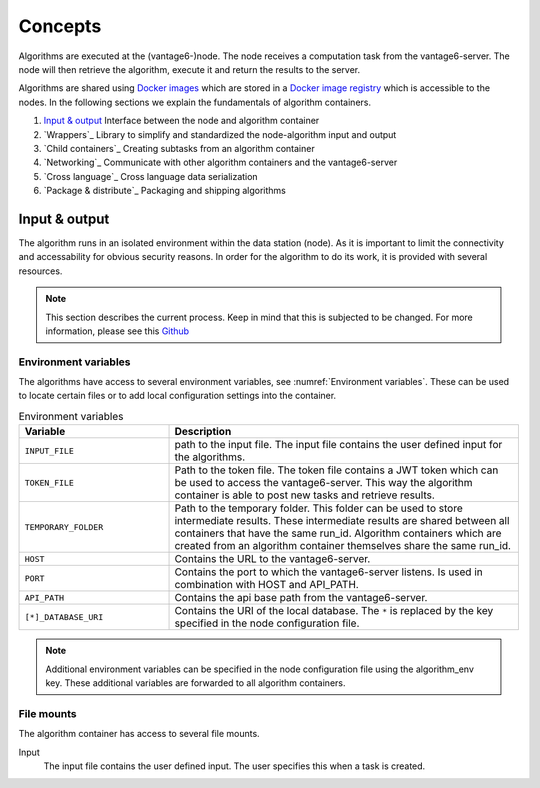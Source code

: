 Concepts
========

Algorithms are executed at the (vantage6-)node. The node receives a computation
task from the vantage6-server. The node will then retrieve the algorithm,
execute it and return the results to the server.

Algorithms are shared using `Docker images <https://docs.docker.com/get-started
/#what-is-a-container-image>`_ which are stored in a `Docker image registry
<https://docs.vantage6.ai/installation/server/docker-registry>`_ which is
accessible to the nodes. In the following sections we explain the fundamentals
of algorithm containers.

1. `Input & output`_
   Interface between the node and algorithm container
2. `Wrappers`_
   Library to simplify and standardized the node-algorithm input and output
3. `Child containers`_
   Creating subtasks from an algorithm container
4. `Networking`_
   Communicate with other algorithm containers and the vantage6-server
5. `Cross language`_
   Cross language data serialization
6. `Package & distribute`_
   Packaging and shipping algorithms

Input & output
--------------
The algorithm runs in an isolated environment within the data station (node).
As it is important to limit the connectivity and accessability for obvious
security reasons. In order for the algorithm to do its work, it is provided
with several resources.

.. note::

    This section describes the current process. Keep in mind that this is
    subjected to be changed. For more information, please see this `Github
    <https://github.com/vantage6/vantage6/issues/154>`_


Environment variables
^^^^^^^^^^^^^^^^^^^^^
The algorithms have access to several environment variables, see :numref:`Environment variables`. These can be used
to locate certain files or to add local configuration settings into the
container.

.. list-table:: Environment variables
   :widths: 30 70
   :header-rows: 1

   * - Variable
     - Description
   * - ``INPUT_FILE``
     - path to the input file. The input file contains the user defined input
       for the algorithms.

   * - ``TOKEN_FILE``
     - Path to the token file. The token file contains a JWT token which can
       be used to access the vantage6-server. This way the algorithm container
       is able to post new tasks and retrieve results.

   * - ``TEMPORARY_FOLDER``
     - Path to the temporary folder. This folder can be used to store
       intermediate results. These intermediate results are shared between all
       containers that have the same run_id. Algorithm containers which are
       created from an algorithm container themselves share the same run_id.

   * - ``HOST``
     - Contains the URL to the vantage6-server.
   * - ``PORT``
     - Contains the port to which the vantage6-server listens. Is used in
       combination with HOST and API_PATH.
   * - ``API_PATH``
     - Contains the api base path from the vantage6-server.
   * - ``[*]_DATABASE_URI``
     - Contains the URI of the local database. The  ``*``  is replaced by the
       key specified in the node configuration file.

.. note::

    Additional environment variables can be specified in the node configuration
    file using the algorithm_env key. These additional variables are forwarded
    to all algorithm containers.

.. TODO::

    Link to additional environment settings

File mounts
^^^^^^^^^^^
The algorithm container has access to several file mounts.

Input
    The input file contains the user defined input. The user specifies this when a task is created.

